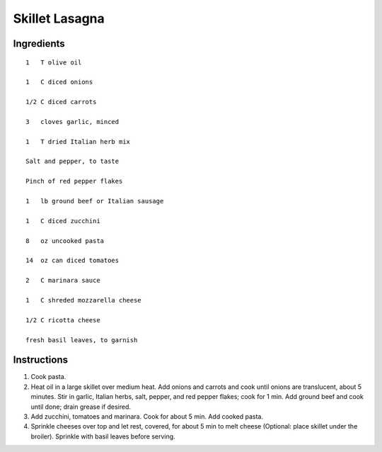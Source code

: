 
----------------
Skillet Lasagna
----------------

Ingredients
-----------

::


    1   T olive oil

    1   C diced onions

    1/2 C diced carrots

    3   cloves garlic, minced

    1   T dried Italian herb mix

    Salt and pepper, to taste

    Pinch of red pepper flakes

    1   lb ground beef or Italian sausage

    1   C diced zucchini

    8   oz uncooked pasta

    14  oz can diced tomatoes

    2   C marinara sauce

    1   C shreded mozzarella cheese

    1/2 C ricotta cheese

    fresh basil leaves, to garnish

Instructions
-------------

1. Cook pasta.

2. Heat oil in a large skillet over medium heat. Add onions and carrots and cook until onions are translucent, about 5 minutes. Stir in garlic, Italian herbs, salt, pepper, and red pepper flakes; cook for 1 min. Add ground beef and cook until done; drain grease if desired.

3. Add zucchini, tomatoes and marinara. Cook for about 5 min. Add cooked pasta.

4. Sprinkle cheeses over top and let rest, covered, for about 5 min to melt cheese (Optional: place skillet under the broiler). Sprinkle with basil leaves before serving.
